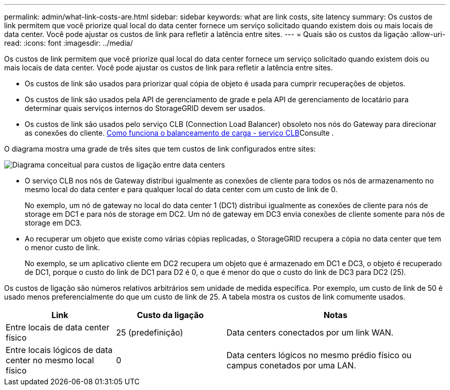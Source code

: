 ---
permalink: admin/what-link-costs-are.html 
sidebar: sidebar 
keywords: what are link costs, site latency 
summary: Os custos de link permitem que você priorize qual local do data center fornece um serviço solicitado quando existem dois ou mais locais de data center. Você pode ajustar os custos de link para refletir a latência entre sites. 
---
= Quais são os custos da ligação
:allow-uri-read: 
:icons: font
:imagesdir: ../media/


[role="lead"]
Os custos de link permitem que você priorize qual local do data center fornece um serviço solicitado quando existem dois ou mais locais de data center. Você pode ajustar os custos de link para refletir a latência entre sites.

* Os custos de link são usados para priorizar qual cópia de objeto é usada para cumprir recuperações de objetos.
* Os custos de link são usados pela API de gerenciamento de grade e pela API de gerenciamento de locatário para determinar quais serviços internos do StorageGRID devem ser usados.
* Os custos de link são usados pelo serviço CLB (Connection Load Balancer) obsoleto nos nós do Gateway para direcionar as conexões do cliente. xref:how-load-balancing-works-clb-service.adoc[Como funciona o balanceamento de carga - serviço CLB]Consulte .


O diagrama mostra uma grade de três sites que tem custos de link configurados entre sites:

image::../media/link_costs.gif[Diagrama conceitual para custos de ligação entre data centers]

* O serviço CLB nos nós de Gateway distribui igualmente as conexões de cliente para todos os nós de armazenamento no mesmo local do data center e para qualquer local do data center com um custo de link de 0.
+
No exemplo, um nó de gateway no local do data center 1 (DC1) distribui igualmente as conexões de cliente para nós de storage em DC1 e para nós de storage em DC2. Um nó de gateway em DC3 envia conexões de cliente somente para nós de storage em DC3.

* Ao recuperar um objeto que existe como várias cópias replicadas, o StorageGRID recupera a cópia no data center que tem o menor custo de link.
+
No exemplo, se um aplicativo cliente em DC2 recupera um objeto que é armazenado em DC1 e DC3, o objeto é recuperado de DC1, porque o custo do link de DC1 para D2 é 0, o que é menor do que o custo do link de DC3 para DC2 (25).



Os custos de ligação são números relativos arbitrários sem unidade de medida específica. Por exemplo, um custo de link de 50 é usado menos preferencialmente do que um custo de link de 25. A tabela mostra os custos de link comumente usados.

[cols="1a,1a,2a"]
|===
| Link | Custo da ligação | Notas 


 a| 
Entre locais de data center físico
 a| 
25 (predefinição)
 a| 
Data centers conectados por um link WAN.



 a| 
Entre locais lógicos de data center no mesmo local físico
 a| 
0
 a| 
Data centers lógicos no mesmo prédio físico ou campus conetados por uma LAN.

|===